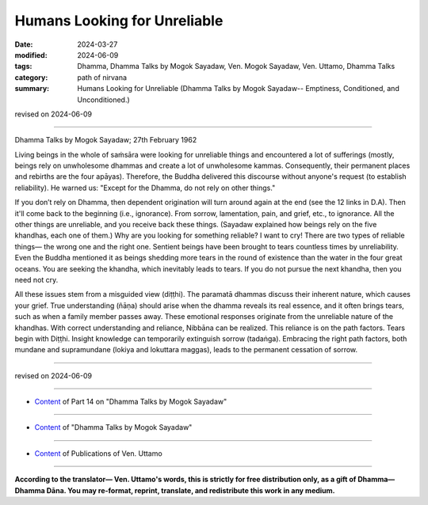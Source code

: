 ==========================================
Humans Looking for Unreliable
==========================================

:date: 2024-03-27
:modified: 2024-06-09
:tags: Dhamma, Dhamma Talks by Mogok Sayadaw, Ven. Mogok Sayadaw, Ven. Uttamo, Dhamma Talks
:category: path of nirvana
:summary: Humans Looking for Unreliable (Dhamma Talks by Mogok Sayadaw-- Emptiness, Conditioned, and Unconditioned.)

revised on 2024-06-09

------

Dhamma Talks by Mogok Sayadaw; 27th February 1962

Living beings in the whole of saṁsāra were looking for unreliable things and encountered a lot of sufferings (mostly, beings rely on unwholesome dhammas and create a lot of unwholesome kammas. Consequently, their permanent places and rebirths are the four apāyas). Therefore, the Buddha delivered this discourse without anyone's request (to establish reliability). He warned us: "Except for the Dhamma, do not rely on other things."

If you don’t rely on Dhamma, then dependent origination will turn around again at the end (see the 12 links in D.A). Then it'll come back to the beginning (i.e., ignorance). From sorrow, lamentation, pain, and grief, etc., to ignorance. All the other things are unreliable, and you receive back these things. (Sayadaw explained how beings rely on the five khandhas, each one of them.) Why are you looking for something reliable? I want to cry! There are two types of reliable things— the wrong one and the right one. Sentient beings have been brought to tears countless times by unreliability. Even the Buddha mentioned it as beings shedding more tears in the round of existence than the water in the four great oceans. You are seeking the khandha, which inevitably leads to tears. If you do not pursue the next khandha, then you need not cry.

All these issues stem from a misguided view (diṭṭhi). The paramatā dhammas discuss their inherent nature, which causes your grief. True understanding (ñāṇa) should arise when the dhamma reveals its real essence, and it often brings tears, such as when a family member passes away. These emotional responses originate from the unreliable nature of the khandhas. With correct understanding and reliance, Nibbāna can be realized. This reliance is on the path factors. Tears begin with Diṭṭhi. Insight knowledge can temporarily extinguish sorrow (tadaṅga). Embracing the right path factors, both mundane and supramundane (lokiya and lokuttara maggas), leads to the permanent cessation of sorrow.

------

revised on 2024-06-09

------

- `Content <{filename}pt14-content-of-part14%zh.rst>`__ of Part 14 on "Dhamma Talks by Mogok Sayadaw"

------

- `Content <{filename}content-of-dhamma-talks-by-mogok-sayadaw%zh.rst>`__ of "Dhamma Talks by Mogok Sayadaw"

------

- `Content <{filename}../publication-of-ven-uttamo%zh.rst>`__ of Publications of Ven. Uttamo

------

**According to the translator— Ven. Uttamo's words, this is strictly for free distribution only, as a gift of Dhamma—Dhamma Dāna. You may re-format, reprint, translate, and redistribute this work in any medium.**

..
  06-09 rev. proofread by bhante Uttamo
  2024-03-27 create rst